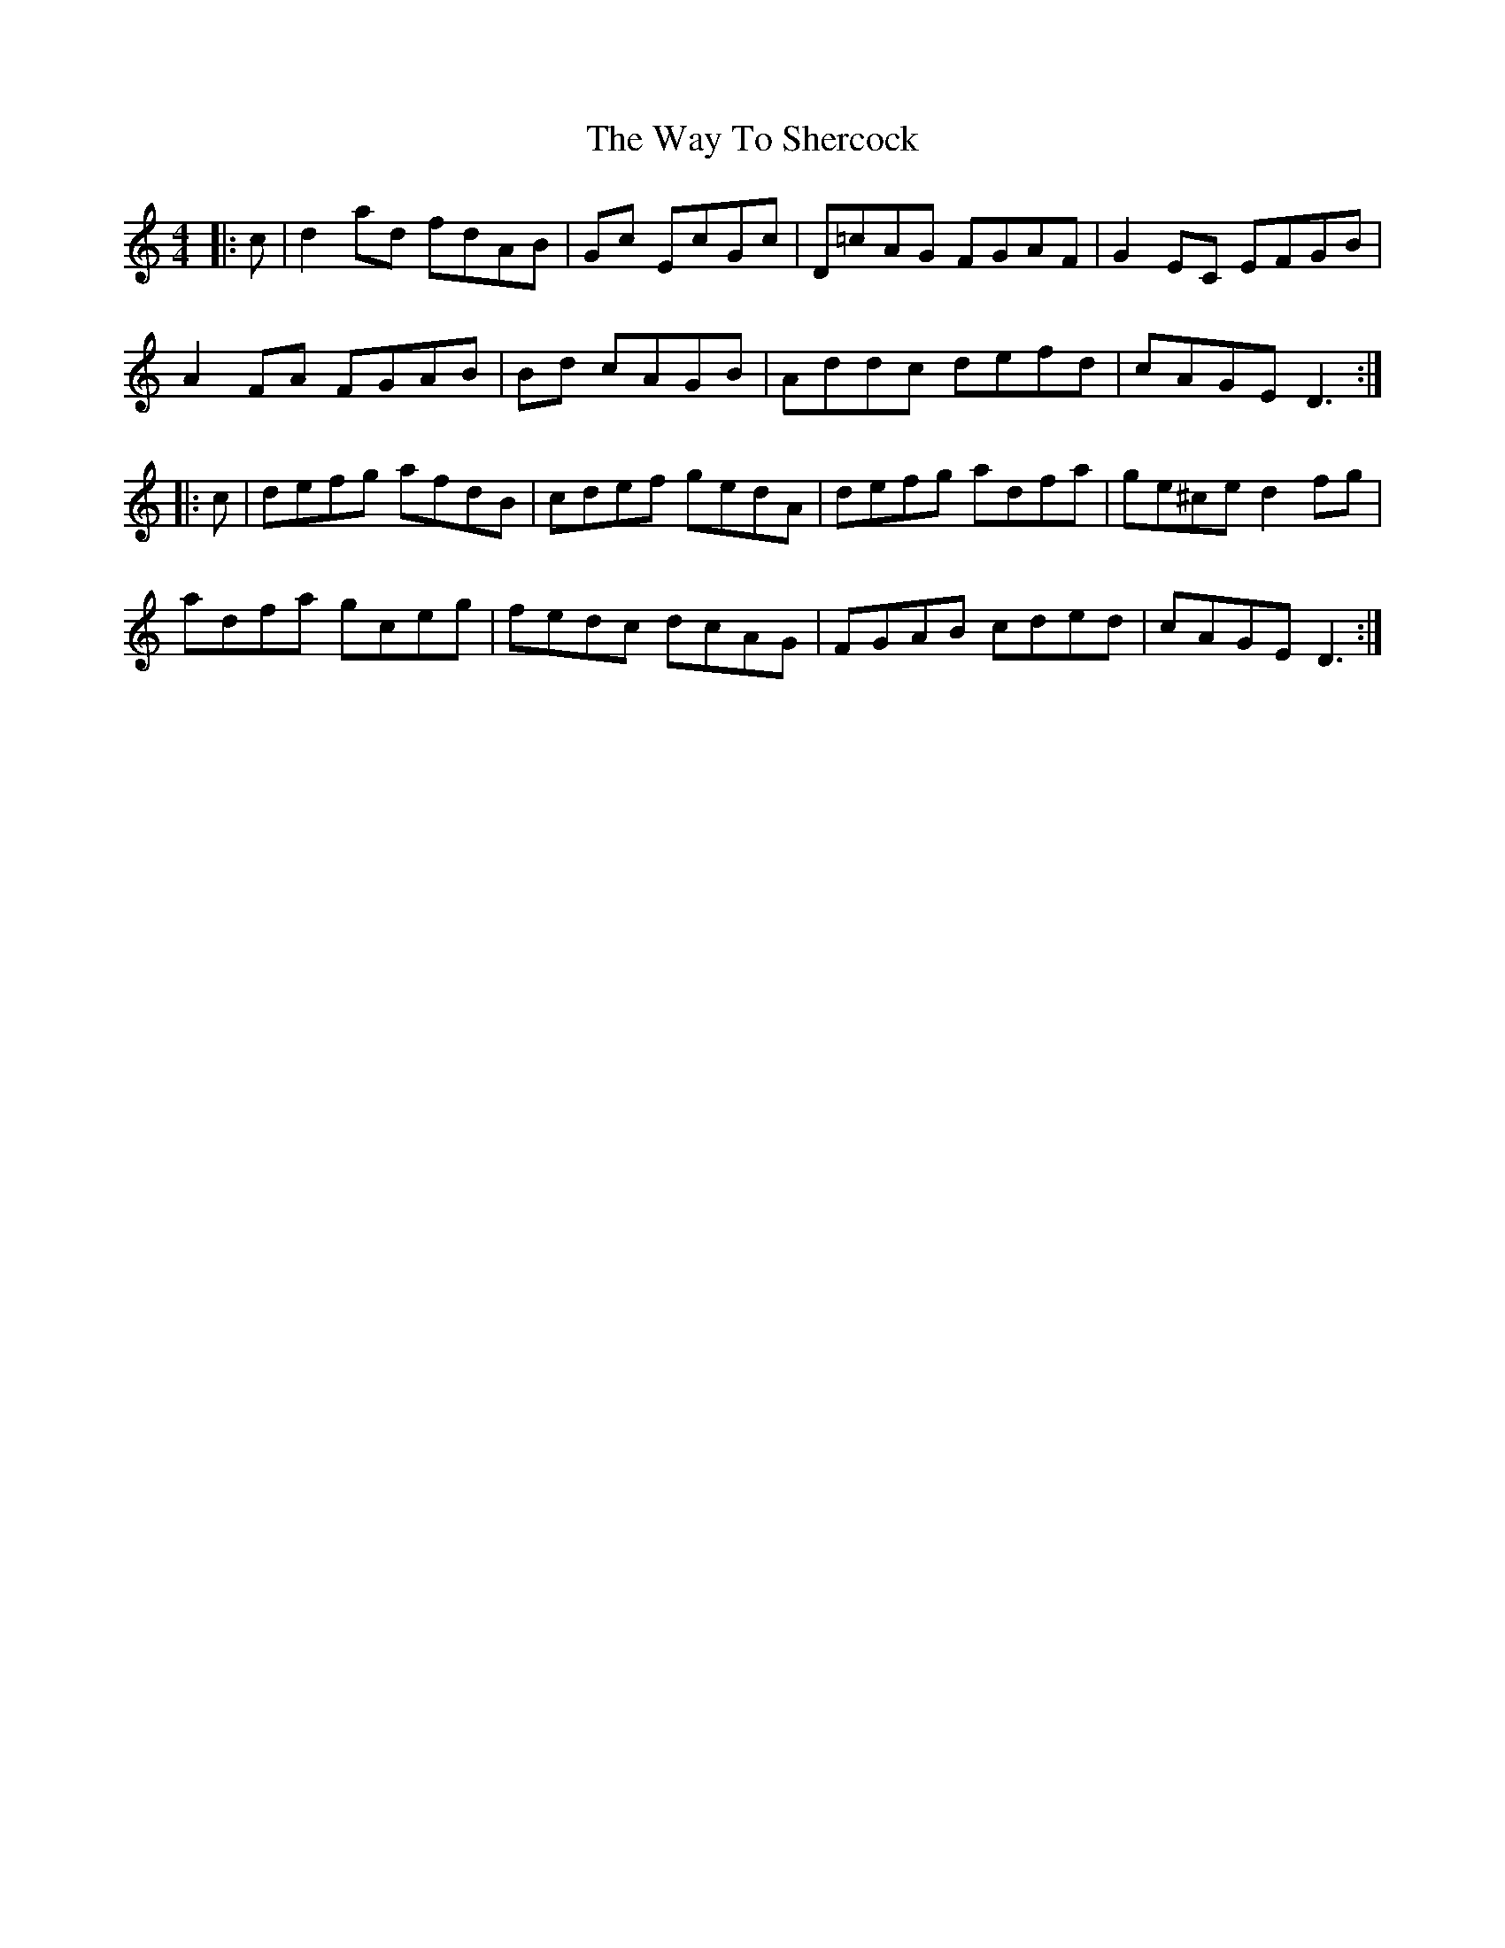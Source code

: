 X: 42222
T: Way To Shercock, The
R: reel
M: 4/4
K: Ddorian
|:c|d2 ad fdAB|+=c2cE2+ Gc EcGc|D=cAG FGAF|G2 EC EFGB|
A2 FA FGAB|+=c2E2+ Bd cAGB|Addc defd|cAGE D3:|
|:c|defg afdB|cdef gedA|defg adfa|ge^ce d2 fg|
adfa gceg|fedc dcAG|FGAB cded|cAGE D3:|

